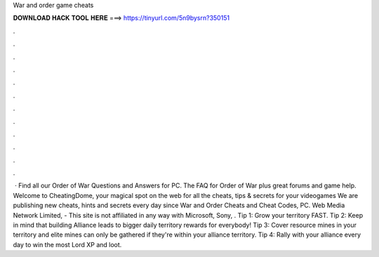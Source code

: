 War and order game cheats

𝐃𝐎𝐖𝐍𝐋𝐎𝐀𝐃 𝐇𝐀𝐂𝐊 𝐓𝐎𝐎𝐋 𝐇𝐄𝐑𝐄 ===> https://tinyurl.com/5n9bysrn?350151

.

.

.

.

.

.

.

.

.

.

.

.

 · Find all our Order of War Questions and Answers for PC. The FAQ for Order of War plus great forums and game help. Welcome to CheatingDome, your magical spot on the web for all the cheats, tips & secrets for your videogames We are publishing new cheats, hints and secrets every day since  War and Order Cheats and Cheat Codes, PC. Web Media Network Limited, - This site is not affiliated in any way with Microsoft, Sony, . Tip 1: Grow your territory FAST. Tip 2: Keep in mind that building Alliance leads to bigger daily territory rewards for everybody! Tip 3: Cover resource mines in your territory and elite mines can only be gathered if they're within your alliance territory. Tip 4: Rally with your alliance every day to win the most Lord XP and loot.